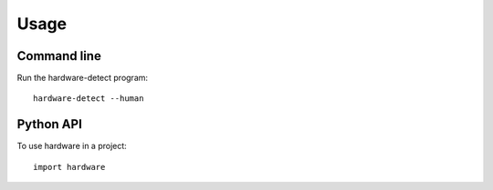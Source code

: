 ========
Usage
========

Command line
------------

Run the hardware-detect program::

    hardware-detect --human


Python API
----------

To use hardware in a project::

    import hardware
